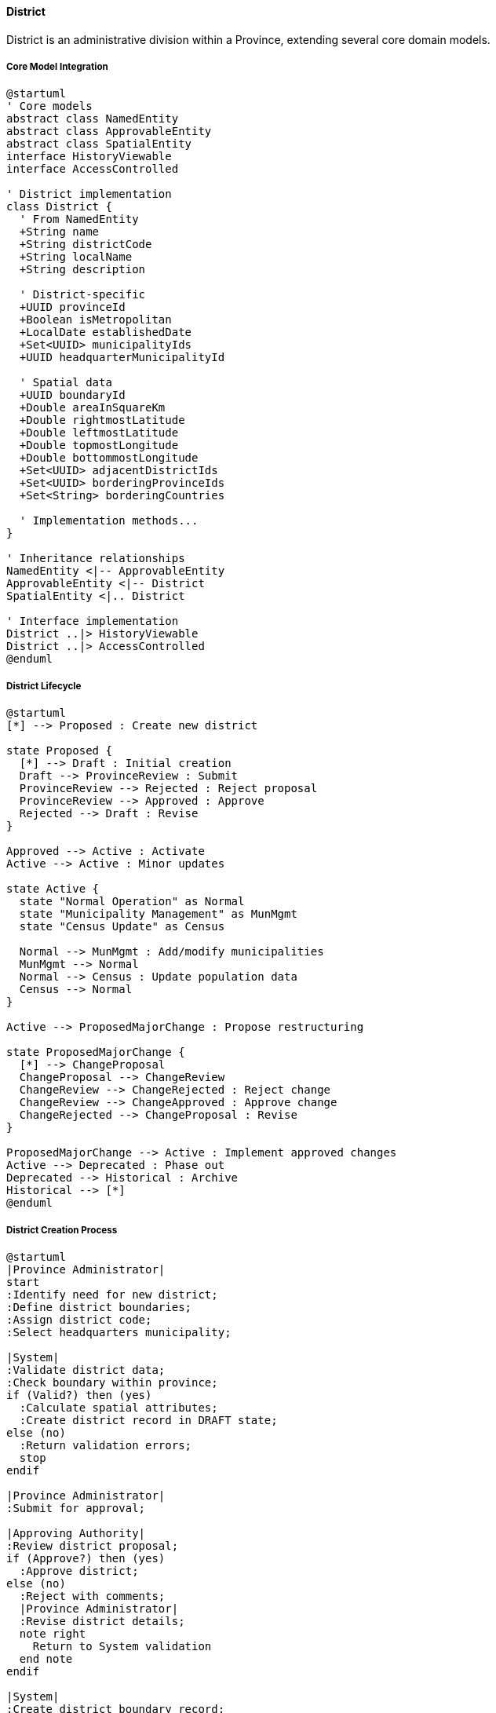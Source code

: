 ==== District

District is an administrative division within a Province, extending several core domain models.

===== Core Model Integration

[plantuml]
----
@startuml
' Core models
abstract class NamedEntity
abstract class ApprovableEntity
abstract class SpatialEntity
interface HistoryViewable
interface AccessControlled

' District implementation
class District {
  ' From NamedEntity
  +String name
  +String districtCode
  +String localName
  +String description
  
  ' District-specific
  +UUID provinceId
  +Boolean isMetropolitan
  +LocalDate establishedDate
  +Set<UUID> municipalityIds
  +UUID headquarterMunicipalityId
  
  ' Spatial data
  +UUID boundaryId
  +Double areaInSquareKm
  +Double rightmostLatitude
  +Double leftmostLatitude
  +Double topmostLongitude
  +Double bottommostLongitude
  +Set<UUID> adjacentDistrictIds
  +Set<UUID> borderingProvinceIds
  +Set<String> borderingCountries
  
  ' Implementation methods...
}

' Inheritance relationships
NamedEntity <|-- ApprovableEntity
ApprovableEntity <|-- District
SpatialEntity <|.. District

' Interface implementation
District ..|> HistoryViewable
District ..|> AccessControlled
@enduml
----

===== District Lifecycle

[plantuml]
----
@startuml
[*] --> Proposed : Create new district

state Proposed {
  [*] --> Draft : Initial creation
  Draft --> ProvinceReview : Submit
  ProvinceReview --> Rejected : Reject proposal
  ProvinceReview --> Approved : Approve
  Rejected --> Draft : Revise
}

Approved --> Active : Activate
Active --> Active : Minor updates

state Active {
  state "Normal Operation" as Normal
  state "Municipality Management" as MunMgmt
  state "Census Update" as Census
  
  Normal --> MunMgmt : Add/modify municipalities
  MunMgmt --> Normal
  Normal --> Census : Update population data
  Census --> Normal
}

Active --> ProposedMajorChange : Propose restructuring

state ProposedMajorChange {
  [*] --> ChangeProposal
  ChangeProposal --> ChangeReview
  ChangeReview --> ChangeRejected : Reject change
  ChangeReview --> ChangeApproved : Approve change
  ChangeRejected --> ChangeProposal : Revise
}

ProposedMajorChange --> Active : Implement approved changes
Active --> Deprecated : Phase out
Deprecated --> Historical : Archive
Historical --> [*]
@enduml
----

===== District Creation Process

[plantuml]
----
@startuml
|Province Administrator|
start
:Identify need for new district;
:Define district boundaries;
:Assign district code;
:Select headquarters municipality;

|System|
:Validate district data;
:Check boundary within province;
if (Valid?) then (yes)
  :Calculate spatial attributes;
  :Create district record in DRAFT state;
else (no)
  :Return validation errors;
  stop
endif

|Province Administrator|
:Submit for approval;

|Approving Authority|
:Review district proposal;
if (Approve?) then (yes)
  :Approve district;
else (no)
  :Reject with comments;
  |Province Administrator|
  :Revise district details;
  note right
    Return to System validation
  end note
endif

|System|
:Create district boundary record;
:Update spatial relationships;
:Update province's district list;
:Find adjacent districts;
:Update bordering information;
:Set district status to ACTIVE;
:Publish district creation event;

|Province Administrator|
:Create initial municipalities;
:Configure district administration;

stop
@enduml
----

===== District Boundary Change Process

[plantuml]
----
@startuml
|District Administrator|
start
:Identify need for boundary change;
:Prepare boundary change proposal;
:Document justification;

|System|
:Validate new boundaries;
:Check containment within province;
:Identify affected municipalities;
if (Valid?) then (yes)
  :Create boundary change request;
else (no)
  :Return validation errors;
  stop
endif

|Province Administrator|
:Review boundary change request;
:Assess impact on municipalities;
if (Approve?) then (yes)
  :Approve boundary change;
else (no)
  :Reject with comments;
  |District Administrator|
  :Revise boundary proposal;
  note right
    Return to System validation
  end note
endif

|System|
:Create historical record of old boundary;
:Implement new district boundary;
:Update affected municipality references;
:Update adjacency relationships;
:Recalculate district statistics;
:Publish boundary change events;

|District Administrator|
:Review implementation;
:Update district documentation;

stop
@enduml
----

===== District Integration Points

[plantuml]
----
@startuml
node "District" as District
node "Province" as Province
node "Municipalities" as Municipalities
node "Geographic Information System" as GIS
node "Service Delivery System" as Services
node "Statistical System" as Stats

District -- Province : "Belongs to"
District -- Municipalities : "Contains and\nmanages"
District -- GIS : "Defines boundaries\nand spatial context"
District -- Services : "Coordinates service\ndelivery"
District -- Stats : "Aggregates\nstatistics"

@enduml
----

===== Adjacent District Detection

[plantuml]
----
@startuml
start
:Create/Update District Boundary;

:Find all district boundaries that 
intersect with this boundary;

if (Any intersecting boundaries?) then (yes)
    :For each intersecting district:;
    :Calculate shared border length;
    :Update adjacency relationships in both districts;
    :Store shared border length;
else (no)
    :No adjacent districts found;
endif

:Check if district boundary touches province boundary;
if (Touches province boundary?) then (yes)
    :Mark as provincial border district;
    :Find adjacent provinces;
    :Update bordering provinces list;
    
    :Check if province boundary is international border;
    if (Is international border?) then (yes)
        :Mark as international border district;
        :Update bordering countries list;
    endif
endif

stop
@enduml
----

===== District Data Model

[plantuml]
----
@startuml
' Core models
abstract class NamedEntity
abstract class ApprovableEntity
abstract class SpatialEntity
interface HistoryViewable
interface AccessControlled

' District implementation
class District {
  ' From NamedEntity
  +String name
  +String districtCode
  +String localName
  +String description
  
  ' District-specific
  +UUID provinceId
  +Boolean isMetropolitan
  +LocalDate establishedDate
  +Set<UUID> municipalityIds
  +UUID headquarterMunicipalityId
  
  ' Spatial data
  +UUID boundaryId
  +Double areaInSquareKm
  +Double rightmostLatitude
  +Double leftmostLatitude
  +Double topmostLongitude
  +Double bottommostLongitude
  +Double lowestAltitude
  +Double highestAltitude
  +Set<UUID> adjacentDistrictIds
  +Set<UUID> borderingProvinceIds
  +Set<String> borderingCountries
  
  ' Census data
  +Integer population
  +Integer populationYear
  +Integer urbanPopulation
  +Integer ruralPopulation
  +Integer householdCount
  +Map<String, Any> demographicData
  
  ' Governance data
  +AddressComponent districtAdminOfficeAddress
  +ContactInformation districtAdminContactInfo
  
  ' Historical data
  +List<HistoricalName> formerNames
  +Set<UUID> formerDistrictIds
  +List<RestructuringEvent> restructuringHistory
}

' Inheritance relationships
NamedEntity <|-- ApprovableEntity
ApprovableEntity <|-- District
SpatialEntity <|.. District

' Interface implementation
District ..|> HistoryViewable
District ..|> AccessControlled
@enduml
----

===== District Access Control Implementation

The District entity implements the AccessControlled interface from the core domain model:

[plantuml]
----
@startuml
participant "SecurityService" as Security
participant "District\nimplements AccessControlled" as District
participant "AccessControlRepository" as ACRepo
participant "UserRepository" as Users

Security -> District : hasPermission(user, Permission.EDIT)
activate District

District -> District : getAccessControlList()
activate District
District -> ACRepo : findByEntityTypeAndEntityId("District", id)
activate ACRepo
District <-- ACRepo : accessControlEntries
deactivate ACRepo

alt Direct permission exists
  District -> District : checkDirectPermission(user, entries, Permission.EDIT)
  District -> District : return true/false based on direct permission
else Check role-based permission
  District -> Users : findRolesForUser(user.id)
  activate Users
  District <-- Users : userRoles
  deactivate Users
  
  District -> District : checkRoleBasedPermission(userRoles, Permission.EDIT)
  note right
    Checks if user has district admin role
    or province admin role for the parent province
  end note
else Check inheritance
  District -> District : getProvince()
  District -> District : checkInheritedPermission(user, province, Permission.EDIT)
end

Security <-- District : permissionResult
deactivate District
deactivate District

@enduml
----

===== District History Tracking

District implements the HistoryViewable interface to track changes:

[plantuml]
----
@startuml
participant "AdminUI" as UI
participant "HistoryService" as History
participant "District\nimplements HistoryViewable" as District
participant "EntityVersionRepository" as Versions
participant "DistrictBoundaryRepository" as Boundaries

UI -> History : getDistrictHistory(districtId)
activate History

History -> District : getChangeHistory()
activate District
District -> Versions : findByEntityTypeAndEntityId("District", id)
activate Versions
District <-- Versions : changeRecords
deactivate Versions
History <-- District : changeHistory
deactivate District

History -> District : getHistorySnapshot(timestamp)
activate District
District -> Versions : findByEntityTypeAndEntityIdAndTimestamp("District", id, timestamp)
activate Versions
District <-- Versions : versionData
deactivate Versions
History <-- District : snapshotAtPointInTime
deactivate District

UI <- History : districtHistoryData
deactivate History

UI -> History : compareBoundaryVersions(districtId, date1, date2)
activate History

History -> District : getBoundaryId()
activate District
History <-- District : currentBoundaryId
deactivate District

History -> Boundaries : findHistoricalBoundaries(districtId, date1, date2)
activate Boundaries
History <-- Boundaries : boundaryVersions
deactivate Boundaries

History -> History : generateBoundaryDiff(boundaryVersions)

UI <-- History : boundaryComparisonMap
deactivate History

@enduml
----

===== District Spatial Analysis

Districts leverage the SpatialEntity capabilities for geographic analysis:

[plantuml]
----
@startuml
participant "GISService" as GIS
participant "District" as District
participant "LocationBoundary" as Boundary
participant "SpatialAnalysisService" as Spatial

GIS -> District : getDistrictStats(districtId)
activate District

District -> District : getBoundary()
activate District
District -> Boundary : findById(boundaryId)
activate Boundary
District <-- Boundary : districtBoundary
deactivate Boundary
District <-- District : boundary
deactivate District

District -> Spatial : calculateAreaStatistics(boundary)
activate Spatial
Spatial -> Spatial : calculateUrbanzedArea(boundary)
Spatial -> Spatial : calculateAgriculturalArea(boundary)
Spatial -> Spatial : calculateForestCoverage(boundary)
Spatial -> Spatial : calculateWaterCoverage(boundary)
District <-- Spatial : areaStatistics
deactivate Spatial

District -> Spatial : calculatePopulationDensity(boundary, population)
activate Spatial
District <-- Spatial : populationDensity
deactivate Spatial

District -> Spatial : calculateRoadNetworkDensity(boundary)
activate Spatial
District <-- Spatial : roadNetworkStats
deactivate Spatial

District -> District : combineStatistics(areaStatistics, populationDensity, roadNetworkStats)

GIS <-- District : comprehensiveDistrictStats
deactivate District

@enduml
----

===== District Events

[plantuml]
----
@startuml
class DistrictCreatedEvent {
  +UUID districtId
  +String districtName
  +UUID provinceId
  +LocalDateTime timestamp
  +UUID actorId
}

class DistrictApprovedEvent {
  +UUID districtId
  +String districtName
  +UUID provinceId
  +String approvedBy
  +LocalDateTime timestamp
  +UUID actorId
}

class DistrictBoundaryChangedEvent {
  +UUID districtId
  +String districtName
  +UUID provinceId
  +UUID oldBoundaryId
  +UUID newBoundaryId
  +LocalDate effectiveDate
  +String changeReason
  +LocalDateTime timestamp
  +UUID actorId
}

abstract class DomainEvent
DomainEvent <|-- DistrictCreatedEvent
DomainEvent <|-- DistrictApprovedEvent
DomainEvent <|-- DistrictBoundaryChangedEvent
@enduml
----

===== District Relationship to Municipality

[plantuml]
----
@startuml
participant "DistrictService" as Service
participant "District" as District
participant "Municipality" as Municipality
participant "MunicipalityService" as MuniService
participant "DomainEventPublisher" as Events

Service -> District : createMunicipality(municipalityData)
activate District

District -> District : validateMunicipalityData(municipalityData)
District -> District : validateMunicipalityWithinDistrict(municipalityData.boundary)

alt Valid Municipality
  District -> MuniService : createMunicipality(municipalityData)
  activate MuniService
  MuniService -> Municipality : create()
  activate Municipality
  MuniService <-- Municipality : newMunicipality
  deactivate Municipality
  District <-- MuniService : municipality
  deactivate MuniService
  
  District -> District : municipalityIds.add(municipality.id)
  
  District -> Events : publish(MunicipalityCreatedEvent)
  
  Service <-- District : municipality
else Invalid Municipality
  Service <-- District : validationErrors
end
deactivate District

Service -> District : getMunicipalities()
activate District
District -> District : getMunicipalityIds()
Service <-- District : municipalities
deactivate District

Service -> District : recalculateStatisticsFromMunicipalities()
activate District
District -> District : getMunicipalities()
District -> District : aggregatePopulationData()
District -> District : aggregateInfrastructureData()
District -> District : updateStatistics()
Service <-- District : updatedDistrict
deactivate District
@enduml
----
